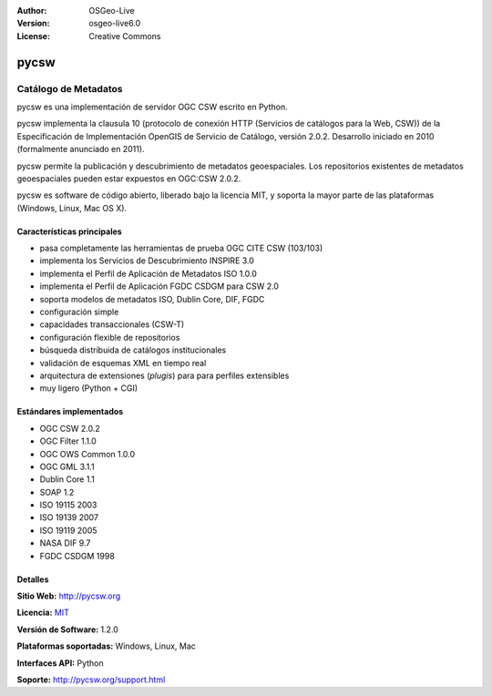 :Author: OSGeo-Live
:Version: osgeo-live6.0
:License: Creative Commons

.. _pycsw-overview-es:

.. image:: ../../images/project_logos/logo-pycsw.png
  :scale: 100 %
  :alt: project logo
  :align: right
  :target: http://pycsw.org/


pycsw
=====

Catálogo de Metadatos
~~~~~~~~~~~~~~~~~~~~~

pycsw es una implementación de servidor OGC CSW escrito en Python.

pycsw implementa la clausula 10 (protocolo de conexión HTTP (Servicios de catálogos para la Web, CSW)) de  la Especificación de Implementación OpenGIS de Servicio de Catálogo, versión 2.0.2. Desarrollo iniciado en 2010 (formalmente anunciado en 2011).

pycsw permite la publicación y descubrimiento de metadatos geoespaciales.  Los repositorios existentes de metadatos geoespaciales pueden estar expuestos en OGC:CSW 2.0.2.

pycsw es software de código abierto, liberado bajo la licencia MIT, y soporta la mayor parte de las plataformas (Windows, Linux, Mac OS X).


Características principales
---------------------------

* pasa completamente las herramientas de prueba OGC CITE CSW (103/103)
* implementa los Servicios de Descubrimiento INSPIRE 3.0
* implementa el Perfil de Aplicación de Metadatos ISO 1.0.0
* implementa el Perfil de Aplicación FGDC CSDGM para CSW 2.0
* soporta modelos de metadatos ISO, Dublin Core, DIF, FGDC
* configuración simple
* capacidades transaccionales (CSW-T)
* configuración flexible de repositorios
* búsqueda distribuida de catálogos institucionales
* validación de esquemas XML en tiempo real
* arquitectura de extensiones (`plugis`) para para perfiles extensibles
* muy ligero (Python + CGI)

Estándares implementados
------------------------

* OGC CSW 	2.0.2
* OGC Filter 	1.1.0
* OGC OWS Common 	1.0.0
* OGC GML 	3.1.1
* Dublin Core 	1.1
* SOAP 	1.2
* ISO 19115 	2003
* ISO 19139 	2007
* ISO 19119 	2005
* NASA DIF 	9.7
* FGDC CSDGM 	1998


Detalles 
--------

**Sitio Web:** http://pycsw.org

**Licencia:** `MIT`_

**Versión de Software:** 1.2.0

**Plataformas soportadas:** Windows, Linux, Mac

**Interfaces API:** Python

**Soporte:** http://pycsw.org/support.html


.. _`MIT`: http://pycsw.org/docs/license.html#license

